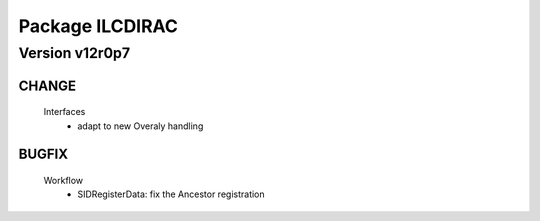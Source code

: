 ----------------
Package ILCDIRAC
----------------

Version v12r0p7
---------------

CHANGE
::::::

 Interfaces
  - adapt to new Overaly handling

BUGFIX
::::::

 Workflow
  - SIDRegisterData: fix the Ancestor registration

